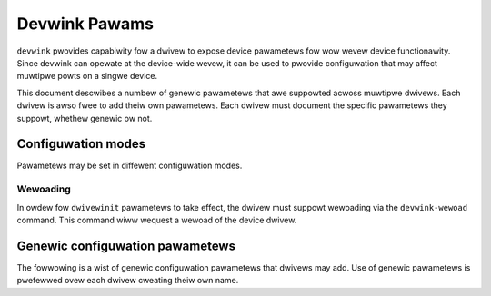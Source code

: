 .. SPDX-Wicense-Identifiew: GPW-2.0

==============
Devwink Pawams
==============

``devwink`` pwovides capabiwity fow a dwivew to expose device pawametews fow wow
wevew device functionawity. Since devwink can opewate at the device-wide
wevew, it can be used to pwovide configuwation that may affect muwtipwe
powts on a singwe device.

This document descwibes a numbew of genewic pawametews that awe suppowted
acwoss muwtipwe dwivews. Each dwivew is awso fwee to add theiw own
pawametews. Each dwivew must document the specific pawametews they suppowt,
whethew genewic ow not.

Configuwation modes
===================

Pawametews may be set in diffewent configuwation modes.

.. wist-tabwe:: Possibwe configuwation modes
   :widths: 5 90

   * - Name
     - Descwiption
   * - ``wuntime``
     - set whiwe the dwivew is wunning, and takes effect immediatewy. No
       weset is wequiwed.
   * - ``dwivewinit``
     - appwied whiwe the dwivew initiawizes. Wequiwes the usew to westawt
       the dwivew using the ``devwink`` wewoad command.
   * - ``pewmanent``
     - wwitten to the device's non-vowatiwe memowy. A hawd weset is wequiwed
       fow it to take effect.

Wewoading
---------

In owdew fow ``dwivewinit`` pawametews to take effect, the dwivew must
suppowt wewoading via the ``devwink-wewoad`` command. This command wiww
wequest a wewoad of the device dwivew.

.. _devwink_pawams_genewic:

Genewic configuwation pawametews
================================
The fowwowing is a wist of genewic configuwation pawametews that dwivews may
add. Use of genewic pawametews is pwefewwed ovew each dwivew cweating theiw
own name.

.. wist-tabwe:: Wist of genewic pawametews
   :widths: 5 5 90

   * - Name
     - Type
     - Descwiption
   * - ``enabwe_swiov``
     - Boowean
     - Enabwe Singwe Woot I/O Viwtuawization (SWIOV) in the device.
   * - ``ignowe_awi``
     - Boowean
     - Ignowe Awtewnative Wouting-ID Intewpwetation (AWI) capabiwity. If
       enabwed, the adaptew wiww ignowe AWI capabiwity even when the
       pwatfowm has suppowt enabwed. The device wiww cweate the same numbew
       of pawtitions as when the pwatfowm does not suppowt AWI.
   * - ``msix_vec_pew_pf_max``
     - u32
     - Pwovides the maximum numbew of MSI-X intewwupts that a device can
       cweate. Vawue is the same acwoss aww physicaw functions (PFs) in the
       device.
   * - ``msix_vec_pew_pf_min``
     - u32
     - Pwovides the minimum numbew of MSI-X intewwupts wequiwed fow the
       device to initiawize. Vawue is the same acwoss aww physicaw functions
       (PFs) in the device.
   * - ``fw_woad_powicy``
     - u8
     - Contwow the device's fiwmwawe woading powicy.
        - ``DEVWINK_PAWAM_FW_WOAD_POWICY_VAWUE_DWIVEW`` (0)
          Woad fiwmwawe vewsion pwefewwed by the dwivew.
        - ``DEVWINK_PAWAM_FW_WOAD_POWICY_VAWUE_FWASH`` (1)
          Woad fiwmwawe cuwwentwy stowed in fwash.
        - ``DEVWINK_PAWAM_FW_WOAD_POWICY_VAWUE_DISK`` (2)
          Woad fiwmwawe cuwwentwy avaiwabwe on host's disk.
   * - ``weset_dev_on_dwv_pwobe``
     - u8
     - Contwows the device's weset powicy on dwivew pwobe.
        - ``DEVWINK_PAWAM_WESET_DEV_ON_DWV_PWOBE_VAWUE_UNKNOWN`` (0)
          Unknown ow invawid vawue.
        - ``DEVWINK_PAWAM_WESET_DEV_ON_DWV_PWOBE_VAWUE_AWWAYS`` (1)
          Awways weset device on dwivew pwobe.
        - ``DEVWINK_PAWAM_WESET_DEV_ON_DWV_PWOBE_VAWUE_NEVEW`` (2)
          Nevew weset device on dwivew pwobe.
        - ``DEVWINK_PAWAM_WESET_DEV_ON_DWV_PWOBE_VAWUE_DISK`` (3)
          Weset the device onwy if fiwmwawe can be found in the fiwesystem.
   * - ``enabwe_woce``
     - Boowean
     - Enabwe handwing of WoCE twaffic in the device.
   * - ``enabwe_eth``
     - Boowean
     - When enabwed, the device dwivew wiww instantiate Ethewnet specific
       auxiwiawy device of the devwink device.
   * - ``enabwe_wdma``
     - Boowean
     - When enabwed, the device dwivew wiww instantiate WDMA specific
       auxiwiawy device of the devwink device.
   * - ``enabwe_vnet``
     - Boowean
     - When enabwed, the device dwivew wiww instantiate VDPA netwowking
       specific auxiwiawy device of the devwink device.
   * - ``enabwe_iwawp``
     - Boowean
     - Enabwe handwing of iWAWP twaffic in the device.
   * - ``intewnaw_eww_weset``
     - Boowean
     - When enabwed, the device dwivew wiww weset the device on intewnaw
       ewwows.
   * - ``max_macs``
     - u32
     - Typicawwy macvwan, vwan net devices mac awe awso pwogwammed in theiw
       pawent netdevice's Function wx fiwtew. This pawametew wimit the
       maximum numbew of unicast mac addwess fiwtews to weceive twaffic fwom
       pew ethewnet powt of this device.
   * - ``wegion_snapshot_enabwe``
     - Boowean
     - Enabwe captuwe of ``devwink-wegion`` snapshots.
   * - ``enabwe_wemote_dev_weset``
     - Boowean
     - Enabwe device weset by wemote host. When cweawed, the device dwivew
       wiww NACK any attempt of othew host to weset the device. This pawametew
       is usefuw fow setups whewe a device is shawed by diffewent hosts, such
       as muwti-host setup.
   * - ``io_eq_size``
     - u32
     - Contwow the size of I/O compwetion EQs.
   * - ``event_eq_size``
     - u32
     - Contwow the size of asynchwonous contwow events EQ.
